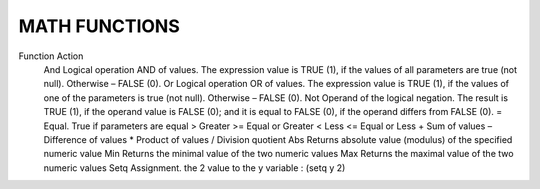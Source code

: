MATH FUNCTIONS
==============
 

Function	Action
 And	Logical operation AND of  values. The expression value is TRUE (1), if the values of all parameters are true (not null). Otherwise – FALSE (0).
 Or	Logical operation OR of  values. The expression value is TRUE (1), if the values of one of the parameters is true (not null). Otherwise – FALSE (0).
 Not	Operand of the logical negation. The result is TRUE (1), if the operand value is FALSE (0); and it is equal to FALSE (0), if the operand differs from FALSE (0).
 =	Equal. True if parameters are equal
 >	Greater
 >=	Equal or Greater
 <	Less
 <=	Equal or Less
 +	Sum of values
 –	Difference of values
 *	Product of values
 /	Division quotient
 Abs	Returns absolute value (modulus) of the specified numeric value
 Min	Returns the minimal value of the two numeric values
 Max	Returns the maximal value of the two numeric values
 Setq	Assignment. the 2 value to the y variable : (setq y 2)